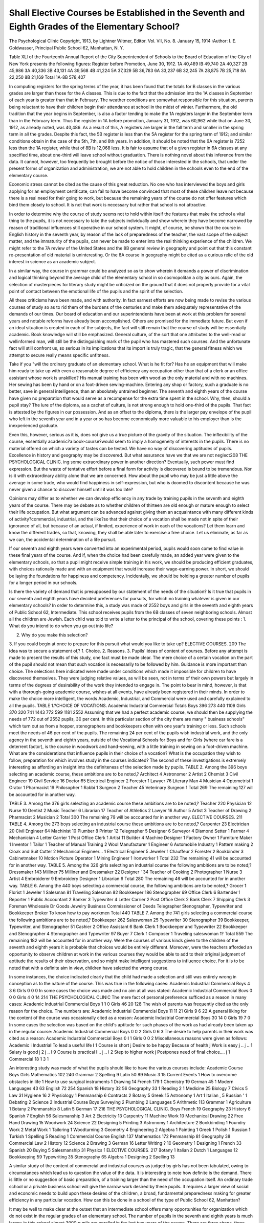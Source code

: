 Shall Elective Courses be Established in the Seventh and Eighth Grades of the Elementary School?
=================================================================================================

The Psychological Clinic
Copyright, 1913, by Lightner Witmer, Editor.
Vol. VII, No. 8. January 15, 1914
:Author:  I. E. Goldwasser,
Principal Public School 62, Manhattan, N. Y.

Table XLI of the Fourteenth Annual Report of the City Superintendent of Schools to the Board of Education of the City of New
York presents the following figures:
Register before Promotion, June 30, 1912.
1A  40,489
IB  49,740
2A  40,327
2B  45,986
3A  40,336
3B  43,131
4A  39,568
4B  41,224
5A  37,329
5B  36,783
6A  33,237
6B  32,245
7A  28,875
7B  25,718
8A  22,250
8B  21,169
Total 1A-8B  578,407

In computing registers for the spring terms of the year, it has
been found that the totals for B classes in the various grades are
larger than those for the A classes. This is due to the fact that the
admission into the 1A classes in September of each year is greater than
that in February. The weather conditions are somewhat responsible
for this situation, parents being reluctant to have their children
begin their attendance at school in the midst of winter. Furthermore, the old tradition that the year begins in September, is also a
factor tending to make the 1A registers larger in the September term
than in the February term. Thus the register in 1A before promotion, January 31, 1912, was 60,962 while that on June 30, 1912, as
already noted, was 40,489. As a result of this, A registers are larger
in the fall term and smaller in the spring term in all the grades.
Despite this fact, the 5B register is less than the 5A register
for the spring term of 1912; and similar conditions obtain in the
case of the 5th, 7th, and 8th years. In addition, it should be noted
that the 6A register is 7252 less than the 1A register, while that of
8B is 12,068 less. It is fair to assume that of a given register in 6A
classes at any specified time, about one-third will leave school without graduation.
There is nothing novel about this inference from the data.
It cannot, however, too frequently be brought before the notice
of those interested in the schools, that under the present forms of
organization and administration, we are not able to hold children
in the schools even to the end of the elementary course.

Economic stress cannot be cited as the cause of this great reduction. No one who has interviewed the boys and girls applying for
an employment certificate, can fail to have become convinced that
most of these children leave not because there is a real need for their
going to work, but because the remaining years of the course do not
offer features which bind them closely to school. It is not that work
is necessary but rather that school is not attractive.

In order to determine why the course of study seems not to hold
within itself the features that make the school a vital thing to the
pupils, it is not necessary to take the subjects individually and
show wherein they have become narrowed by reason of traditional
influences still operative in our school system. It might, of
course, be shown that the course in English history in the seventh
year, by reason of the lack of preparedness of the teacher, the vast
scope of the subject matter, and the immaturity of the pupils, can
never be made to enter into the real thinking experience of the children. We might refer to the 7A review of the United States and the
8B general review in geography and point out that this constant
re-presentation of old material is uninteresting. Or the 8A course
in geography might be cited as a curious relic of the old interest
in science as an academic subject.

In a similar way, the course in grammar could be analyzed
so as to show wherein it demands a power of discrimination and logical thinking beyond the average child of the elementary school in
so cosmopolitan a city as ours. Again, the selection of masterpieces
for literary study might be criticized on the ground that it does not
properly provide for a vital point of contact between the emotional
life of the pupils and the spirit of the selection.

All these criticisms have been made, and with authority. In
fact earnest efforts are now being made to revise the various courses
of study so as to rid them of the burdens of the centuries and make
them adequately representative of the demands of our times. Our
board of education and our superintendents have been at work at
this problem for several years and notable reforms have already
been accomplished. Others are promised for the immediate future.
But even if an ideal situation is created in each of the subjects,
the fact will still remain that the course of study will be essentially
academic. Book knowledge will still be emphasized. General
culture, of the sort that one attributes to the well-read or wellinformed man, will still be the distinguishing mark of the pupil
who has mastered such courses. And the unfortunate fact will still
confront us, so serious in its implications that its import is truly
tragic, that the general fitness which we attempt to secure really
means specific unfitness.

Take if you "will the ordinary graduate of an elementary school.
What is he fit for? Has he an equipment that will make him ready
to take up with even a reasonable degree of efficiency any occupation
other than that of a clerk or an office assistant whose work is unskilled?
His manual training has been with wood as the only material and with
no machines. Her sewing has been by hand or on a foot-driven
sewing-machine. Entering any shop or factory, such a graduate is
no better, save in general intelligence, than an absolutely untrained
beginner. The seventh and eighth years of the course have given
no preparation that would serve as a recompense for the extra
time spent in the school. Why, then, should a pupil stay? The lure
of the diploma, as a cachet of culture, is not strong enough to hold
one-third of the pupils. That fact is attested by the figures in our
possession. And as an offset to the diploma, there is the larger pay
envelope of the pupil who left in the seventh year and in a year or so
has become economically more valuable to his employer than is the
inexperienced graduate.

Even this, however, serious as it is, does not give us a true
picture of the gravity of the situation. The inflexibility of the course,
essentially academic?a book-course?would seem to imply a homogeneity of interests in the pupils. There is no material offered on
which a variety of tastes can be tested. We have no way of discovering aptitudes of pupils. Excellence in history and geography may
be discovered. But what assurance have we that we are not neglect208 THE PSYCHOLOGICAL CLINIC.
ing some extraordinary power in another direction? Eventually,
such power must find expression. But the waste of tentative effort
before a final form for activity is discovered is bound to be tremendous. Nor is it with extraordinary ability alone that we are concerned. How about the pupil who may be just a little above the
average in some trade, who would find happiness in self-expression,
but who is doomed to discontent because he was never given a chance
to discover himself until it was too late?

Opinions may differ as to whether we can develop efficiency
in any trade by training pupils in the seventh and eighth years of
the course. There may be debate as to whether children of thirteen
are old enough or mature enough to select their life occupation. But
what argument can be advanced against giving them an acquaintance with many different kinds of activity?commercial, industrial,
and the like?so that their choice of a vocation shall be made not
in spite of their ignorance of all, but because of an actual, if limited,
experience of work in each of the vocations? Let them learn and know
the different trades, so that, knowing, they shall be able later to exercise a free choice. Let us eliminate, as far as we can, the accidental
determination of a life pursuit.

If our seventh and eighth years were converted into an experimental period, pupils would soon come to find value in these final
years of the course. And if, when the choice had been carefully made,
an added year were given to the elementary schools, so that a pupil
might receive simple training in his work, we should be producing
efficient graduates, with choices rationally made and with an equipment that would increase their wage-earning power. In short, we
should be laying the foundations for happiness and competency.
Incidentally, we should be holding a greater number of pupils for a
longer period in our schools.

Is there the variety of demand that is presupposed by our
statement of the needs of the situation? Is it true that pupils in our
seventh and eighth years have decided preferences for pursuits,
for which no training whatever is given in our elementary schools?
In order to determine this, a study was made of 2552 boys and girls
in the seventh and eighth years of Public School 62, Intermediate.
This school receives pupils from the 6B classes of seven neighboring
schools. Almost all the children are Jewish. Each child was told
to write a letter to the principal of the school, covering these points :
1. What do you intend to do when you go out into life?

2. Why do you make this selection?

3. If you could begin at once to prepare for this pursuit
what would you like to take up?
ELECTIVE COURSES. 209
The idea was to secure a statement of,?
1. Choice.
2. Reasons.
3. Pupils' ideas of content of courses.
Before any attempt is made to present the results of this study,
one fact must be made clear. The mere choice of a certain vocation
on the part of the pupil should not mean that such vocation is necessarily to be followed by him. Guidance is more important than
choice. The selections here indicated were made under conditions
which made it impossible for children to have discovered themselves.
They were judging relative values, as will be seen, not in terms of
their own powers but largely in terms of the degrees of desirability
of the work they intended to engage in. The point to bear in mind,
however, is that with a thorough-going academic course, wishes
at all events, have already been registered in their minds.
In order to make the choice more intelligent, the words Academic,
Industrial, and Commercial were used and carefully explained to all
the pupils.
TABLE 1.?CHOICE OF VOCATIONS.
Academic Industrial Commercial Totals
Boys  396 273 440 1109
Girls  370 320 741 1443
772 599 1181 2552
Assuming that we had a perfect academic course, we should
then be supplying the needs of 772 out of 2552 pupils, 30 per cent.
In this particular section of the city there are many " business schools"
which turn out as from a hopper, stenographers and bookkeepers
often with one year's training or less. Such schools meet the needs
of 46 per cent of the pupils. The remaining 24 per cent of the pupils
wish industrial work, and the only agency in the seventh and eighth
years, outside of the Vocational Schools for Boys and for Girls
(where car fare is a deterrent factor), is the course in woodwork and
hand-sewing, with a little training in sewing on a foot-driven machine.
What are the considerations that influence pupils in their choice
of a vocation? What is the occupation they wish to follow, preparation for which involves study in the courses indicated?
The second of these investigations is extremely interesting as
affording an insight into the definiteness of the selection made by
pupils.
TABLE 2.
Among the 396 boys selecting an academic course, these
ambitions are to be noted,?
Architect  4
Astronomer  2
Artist  2
Chemist  3
Civil Engineer  19
Civil Service  16
Doctor  65
Electrical Engineer  2
Forester  1
Lawyer  76
Literary Man  4
Musician  4
Optometrist  1
Orator  1
Pharmacist  19
Philosopher  1
Rabbi  1
Surgeon  2
Teacher  45
Veterinary Surgeon  1
Total  269
The remaining 127 will be accounted for in another way.

TABLE 3.
Among the 376 girls selecting an academic course these ambitions are to be noted,?
Teacher  220
Physician  12
Nurse  10
Dentist  2
Music Teacher  6
Librarian   17
Teacher of Athletics  2
Lawyer  16
Author  5
Artist  3
Teacher of Drawing  2
Pharmacist  2
Musician  2
Total  300
The remaining 76 will be accounted for in another way.
ELECTIVE COURSES. 211
TABLE 4.
Among the 273 boys selecting an industrial course these ambitions are to be noted,?
Carpenter  23
Electrician  20
Civil Engineer  64
Machinist  10
Plumber  8
Printer   12
Telegrapher  5
Designer  6
Surveyor  4
Diamond Setter  1
Farmer  4
Mechanician  4
Letter Carrier  1
Post Office Clerk  1
Artist  11
Builder  4
Machine Designer  1
Factory Owner  1
Furniture Maker  1
Inventor  1
Tailor  1
Teacher of Manual Training  2
Wool Manufacturer  1
Engineer  6
Automobile Industry  1
Pattern making  2
Cloak and Suit Cutter  2
Mechanical Engineer...   1
Electrical Engineer  5
Jeweler  1
Chauffeur  2
Forester  2
Bookbinder  3
Cabinetmaker  10
Motion Picture Operator   1
Mining Engineer  1
Ironworker  1
Total  232
The remaining 41 will be accounted for in another way.
TABLE 5.
Among the 326 girls selecting an industrial course the following
ambitions are to be noted,?
Dressmaker   143
Milliner  75
Milliner and Dressmaker  22
Designer '  34
Teacher of Cooking  2
Photographer  1
Nurse  3
Artist  4
Embroiderer  9
Embroidery Designer  1
Librarian  6
Total   280
The remaining 46 will be accounted for in another way.
TABLE 6.
Among the 440 boys selecting a commercial course, the following ambitions are to be noted,?
Grocer  1
Florist  1
Jeweler  1
Salesman  81
Traveling Salesman  82
Bookkeeper  186
Stenographer  69
Office Clerk  6
Bartender  1
Reporter  1
Public Accountant  2
Banker  3
Typewriter  4
Letter Carrier  2
Post Office Clerk  2
Bank Clerk  7
Shipping Clerk  3
Foreman
Wholesale Dr Goods
Jewelry Business
Commissioner of Deeds
Telegrapher
Stenographer, Typewriter and Bookkeeper
Broker
To know how to pay workmen
Total  440
TABLE 7.
Among the 741 girls selecting a commercial course the following
ambitions are to be noted,?
Bookkeeper  262
Saleswoman  25
Typewriter  30
Stenographer  39
Bookkeeper, Typewriter, and Stenographer  51
Cashier  2
Office Assistant  6
Bank Clerk  1
Bookkeeper and Typewriter  22
Bookkeeper and Stenographer  4
Stenographer and Typewriter  97
Buyer  7
Clerk  1
Composer  1
Traveling saleswoman  1?
Total  559
The remaining 182 will be accounted for in another way.
Were the courses of various kinds given to the children of the
seventh and eighth years it is probable that choices would be
entirely different. Moreover, were the teachers afforded an opportunity to observe children at work in the various courses they would
be able to add to their original judgment of aptitude the results of
their observation, and so might make intelligent suggestions to
influence choice. For it is to be noted that with a definite aim in
view, children have selected the wrong course.

In some instances, the choice indicated clearly that the child
had made a selection and still was entirely wrong in conception as to
the nature of the course.
This was true in the following cases:
Academic Industrial Commercial
Boys  4 3 6
Girls  0 0 0
In some cases the choice was made and no aim at all was stated:
Academic Industrial Commercial
Bovs  0 0 0
Girls  4 0 14
214 THE PSYCHOLOGICAL CLINIC
The mere fact of personal preference sufficed as a reason in
many cases:
Academic Industrial Commercial
Boys  1 1 0
Girls  46 20 128
The wish of parents was frequently cited as the only reason for
the choice. The numbers are:
Academic Industrial Commercial
Boys  11 11 21
Girls  9 6 22
A general liking for the content of the course was occasionally
cited as a reason:
Academic Industrial Commercial
Boys  30 14 0
Girls  19 7 0
In some cases the selection was based on the child's aptitude for
such phases of the work as had already been taken up in the regular
course:
Academic Industrial Commercial
Boys  0 0 2
Girls  0 6 3
The desire to help parents in their work was cited as a reason:
Academic Industrial Commercial
Boys  0 I 1
Girls  0 0 2
Miscellaneous reasons were given as follows:
Academic i Industrial
To lead a useful life I 1
Course is short j
Desire to be happy \
Because of health j
Work is easy j .. j .. 1
Salary is good j 2 j .. I 9
Course is practical I .. j .. I 2
Step to higher work j
Postpones need of final choice.... j 1
Commercial
18
1
3
1

An interesting study was made of what the pupils should like
to have the various courses include:
Academic Course
Boys Girls
Mathematics  102 240
Grammar  2
Spelling  9
Latin  50 89
Music  3 15
Current Events  1
How to overcome obstacles in life  1
How to use surgical instruments  1
Drawing  14
French    179 1
Chemistry  19
German  45 1
Modern Languages  43 63
English      72 254
Spanish    18
History  32 56
Geography  33 1
Reading  2 1
Medicine  25
Biology    7
Civics  5
Law    31
Hygiene  16 2
Physiology  1
Penmanship  6
Contracts  2
Botany  5
Greek  15
Astronomy  1
Art  1
Italian ,  5
Russian '   1
Debating  2
Science  2
Industrial Course
Boys
Surveying  2
Plumbing  2
Languages  5
Arithmetic  113
Grammar    1
Agriculture  1
Botany   2
Penmanship  8
Latin  5
German  17
216 THE PSYCHOLOGICAL CLINIC.
Boys
French  19
Geography  23
History  6
Spanish  7
English  56
Salesmanship  3
Art  2
Electricity  13
Carpentry  11
Machine Work  10
Mechanical Drawing  22
Free Hand Drawing  15
Woodwork  24
Science    22
Designing  5
Printing  3
Astronomy  1
Architecture   2
Bookbinding  1
Foundry Work  2
Metal Work  1
Tailoring  1
Woodturning  3
Geometry  4
Engineering  2
Algebra  1
Painting  1
Greek  1
Polish  1
Russian  1
Turkish  1
Spelling  5
Reading  1
Commercial Course
English  137
Mathematics  172
Penmanship  81
Geography  38
Commercial Law  2
History  12
Science  2
Drawing  3
German  16
Letter Writing ?  10
Geometry  1
Designing  1
French  33
Spanish  20
Buying    5
Salesmanship  31
Physics  1
ELECTIVE COURSES. 217
Botany  1
Italian  2
Dutch  1
Languages  12
Bookkeeping  59
Typewriting  35
Stenography  65
Algebra  1
Designing  2
Spelling  13

A similar study of the content of commercial and industrial
courses as judged by girls has not been tabulated, owing to circumstances which lead us to question the value of the data.
It is interesting to note how definite is the demand. There is
little or no suggestion of basic preparation, of a training larger than
the need of the occupation itself. An ordinary trade school or a
private business school will give the narrow work desired by these
pupils. It requires a larger view of social and economic needs to
build upon these desires of the children, a broad, fundamental
preparedness making for greater efficiency in any particular vocation.
How can this be done in a school of the type of Public School 62,
Manhattan?

It may be well to make clear at the outset that an intermediate
school offers many opportunities for organization which do not
exist in the regular grades of an elementary school. The number of pupils in the seventh and eighth years is much larger; in
this school almost 3000 pupils are enrolled in the last two years of
the course. There are three shops, three kitchens, two sewing rooms,
a typewriting room, two science rooms, and one laboratory. There
is space for the equipment of special rooms for the various industries
as they are taught.

The following plan of organization is suggested:

1. Secure from the principals of 6B schools a detailed statement
of the special aptitudes and weaknesses of pupils entering the intermediate school. Classify new admissions on the basis of these
reports so as to secure a certain degree of homogeneity in the composition of each class.
2. Institute tests of a general nature in the 7A grade, to determine general intelligence, manual skill, power of judgment in practical
situations, etc. Tabulate all such findings for future reference.
Miinsterberg tests or others of a similar nature may be used to
furnish a basis for teachers' judgments.

3. Beginning with the 7A grade and extending through the
8A grade, courses should be established in electric-wiring, sheet
metal work, wood-turning, leather work, etc., for boys, and in
dressmaking, millinery, embroidering, machine work, etc., for girls.
Each course should extend over a period of nine weeks, thus affording
a series of six courses. All pupils should be required to take each
course in turn. Time schedules should be so arranged that at least
eight hours a week may be devoted to the special courses. No
attempt should be made to do more than acquaint the pupil with
the fundamental simple processes underlying the various occupations.
4. Every pupil should be carefully observed while at work and
a detailed record kept of his or her proficiency in the course. The
work should be so planned as to make data available with regard to
general adaptability, rather than to give skill in the occupation as
such.
5. During the 8A grades, conferences should be held between
parent, pupil and teacher, the results of the tests and the records of
the course should be carefully examined, and the pupil should be
directed into the course for which he appears to be suited and in
which all conditions combine to make it probable that he will become
efficient.

It is in the 8B grades that the special training should begin.
Small groups should be formed for each course. Intricate processes
cannot be taught nor can work of a heavy nature be undertaken.
One of the objects sought in the studies of the Vocation Bureau of
Boston is stated thus, "To analyze the relation of aptitudes, interests,
and habits to modern industrial demands, and thus lay an adequate
foundation for a system of training regardful of social as well as
economic needs." Whatever training is given should be along
lines determined by some such study as this. The courses should
be checked up constantly by the results of occupational investigations
and must be organized with an ever-present ideal of sympathetic
vocational guidance.

Pupils who wish to enter a classical high school with the idea of
graduating should be enrolled at the "beginning of the 8B grade in
classes organized for such pupils. Special attention should be given
to technical grammar, to the fundamental principles underlying
arithmetical operations, to oral English with particular reference
to the technique of correct speech, to penmanship, to the mechanics
of written language, spelling, punctuation, etc., and to teaching
pupils how to study.

Pupils who intend to complete the full course in a commercial
high school should be enrolled at the beginning of the 8B grade in
classes organized for such pupils. Special attention should be given
to correct oral English, as regards both the technique of speech and
freedom from foreign idioms; to letter writing; to study of business
forms; to an explanation of the principles underlying the various
kinds of business to which arithmetic applications are made, such as
commission, discount, insurance, etc.; to commercial geography, and
to modes of manufacture.

Pupils who intend to complete the full course in a manual
training trade high school should be enrolled at the beginning of
the 8A grade in classes organized for such pupils. Special attention
should be given to correct oral English, as regards both the technique
of speech and freedom from foreign idioms; to mechanical and freehand drawing, to the fundamental arithmetical operations; to simple
constructional geometry; to elementary algebra; to science; to
modes of manufacture in the various industries; to shop-work.
Girls who intend to complete the full course in a technical
high school should be enrolled at the beginning of the 8B grade in
classes organized for such pupils. Special attention should be
given to sewing (hand and machine), embroidering, with applications
to dressmaking and millinery; to cooking and a study of food-values;
to home-making in general. For the last named work, use should be
made of the model flat built for this specific purpose.

This will leave a large number of pupils who, under ordinary
circumstances, would leave school at the end of the eighth year,
or when they had attended a half year or more at a high school.
During the year and a half, from the beginning of the 7B grade, the
aptitudes of these pupils have been tested at the different occupational
activities carried on; their general intelligence and their special
powers have been carefully noted. A study should also have been
made of their home conditions, the needs of the family, etc. The
principal or competent teachers should have held interviews with
the parents with a view to arriving at some knowledge of the pupils'
aims and those of his family. The "vocational guide" should proceed to suggest what line of work the pupil should take up.
If there is still uncertainty as to what the ultimate choice
is to be, the academic course should be recommended. For those
intending to enter business, the commercial course should be urged,
while the industrial course should be recommended to those who wish
to enter one of the trades.

The term in these courses should be one and a half years. In
this way, for pupils who ordinarily would leave school at the end
of the eighth year, we shall be adding a year to their school career,
giving them a quality and a degree of preparation which will soon
convince parents that the extra time spent in school is more than
compensated for by the increased efficiency,?yes, and the increased
earning power of the child who has this more extended preparation.
It may be urged that parents will not be able to afford to keep their
children at school for the longer period. This may very well be true.
Still it must be borne in mind that where legislation has prolonged
the compulsory school attendance period, parents have found the
means to support their children at school. When the grade at which
pupils may apply for employment certificates was made 7 A instead
of 5B, parents resigned themselves to the inevitable and adapted
themselves to the situation as best they could. Under the plan set
forth, however, the force which compels the longer stay in school is
not exercised by a law but by the self-interest of pupil and parent.
Is it not reasonable to expect that once the work has justified itself,
parents will be more than willing to have their children remain in
school for the extra year?

Many graduates from our elementary schools enter a business
school for a training of a half year. The commercial course which is
here suggested, will keep many pupils in the school and the city will
for the first time be meeting a need which has for many years been
clearly expressed by the people of the community.

The records show that large numbers of the pupils who enter our
high schools from the elementary school, stay in the secondary
institutions for a year or so and then drop out. A certain percentage
of this "mortality" has been rightly attributed to the inflexible
course of study, to poor teaching, to the unpreparedness of the pupil
for independent study. But all the discharges cannot be traced
to any one of these causes or to any combination of them. In many
cases parents are so situated that they can afford to keep the boy or
girl at school for one year, but no longer. Under the present system
the only place for such pupils to go to is the high school. They are
not really a part of the student body, they cause an unhealthy
condition as regards size of classes in the first two terms, they call
for large and expensive buildings, they create problems of management, of organization, of discipline, of supervision, which inevitably
reduce the efficiency of the school. The pupils who have come to
the high school for the purpose of completing the entire course are
to a certain extent neglected, because of the great number of transients on the register.
If the ninth year which is here recommended were adopted,
such pupils would not clog and clutter up the administrative and
supervisory channels of our high schools. They would not be sent
out into the world with such inadequate equipment as must necessarily result from a truncated course. For they all have had onefourth of some subjects, one-third of others, one-half of still others.
Their work ends nowhere. They have no general culture, they have
no special training. In the ninth year, however, they will receive
a complete course. True, they cannot get as much training as would
be theirs were they to complete the entire course in an academic, a
manual training, or a commercial high school. But they will be far
more efficient than the derelict high school student who leaves at
the end of one year; who does not know what he wants to do, or
who, if he does know, cannot do it because he has had no training
for it.

The planning of the work for such courses calls for much careful
thought and systematic preparation. A body of opinion should
first be gathered from men of affairs representing different outlooks,
different occupations, etc. This may be considered the norm by
which to test any course that may be evolved by educators. In
every case, the course should be adapted to the community, and due
regard should be had for the kind of pupils the course is intended
to serve.

There may be some doubt whether a purely academic course
should find a place in a ninth-year school, the aim of which is to
increase vocational efficiency. As a matter of fact, this course is
intended merely to relieve the situation as it exists in our classical
high schools today. Arrangements should be made whereby pupils
may be transferred from the academic course to either the industrial
or the commercial, as soon as the more special demand makes itself
felt.

The academic course should include literature, current history,
business conditions, business arithmetic, science, civics, music, and
physical training. If possible there should be work in ethics through
organized activities involving personal, civic, and social service.
The commercial course should include business English, office
practice, business arithmetic, commercial geography and bookkeeping.
The industrial course should cover for boys and for girls a
complete course in the occupation, the training to extend over
the full year and a half. In no course should work in English,
oral and written, and in civics, be omitted.

The details of these courses must be worked out with the greatest
care. Much preparatory work has already been done. Analyses
have been made of some of the industries, and the processes have
been reduced to their simplest elements. We are coming to understand better the principles that must govern the elimination of
non-essentials from the traditional academic and commercial courses.
All this, however, is a matter of time. The experiments will be tentative, and there must always be the frankest kind of self-criticism.
But in work of this kind lies what seems to be a constructive
attempt to meet one phase of the problem of elementary school
education in its relation to the efficiency of the individual and the
progress of the state.
